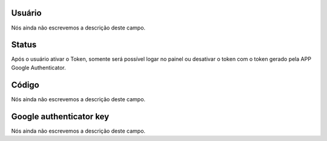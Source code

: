 
.. _gAuthenticator-username:

Usuário
""""""""

| Nós ainda não escrevemos a descrição deste campo.




.. _gAuthenticator-googleAuthenticator_enable:

Status
""""""

| Após o usuário ativar o Token, somente será possível logar no painel ou desativar o token com o token gerado pela APP Google Authenticator.




.. _gAuthenticator-code:

Código
"""""""

| Nós ainda não escrevemos a descrição deste campo.




.. _gAuthenticator-google_authenticator_key:

Google authenticator key
""""""""""""""""""""""""

| Nós ainda não escrevemos a descrição deste campo.



